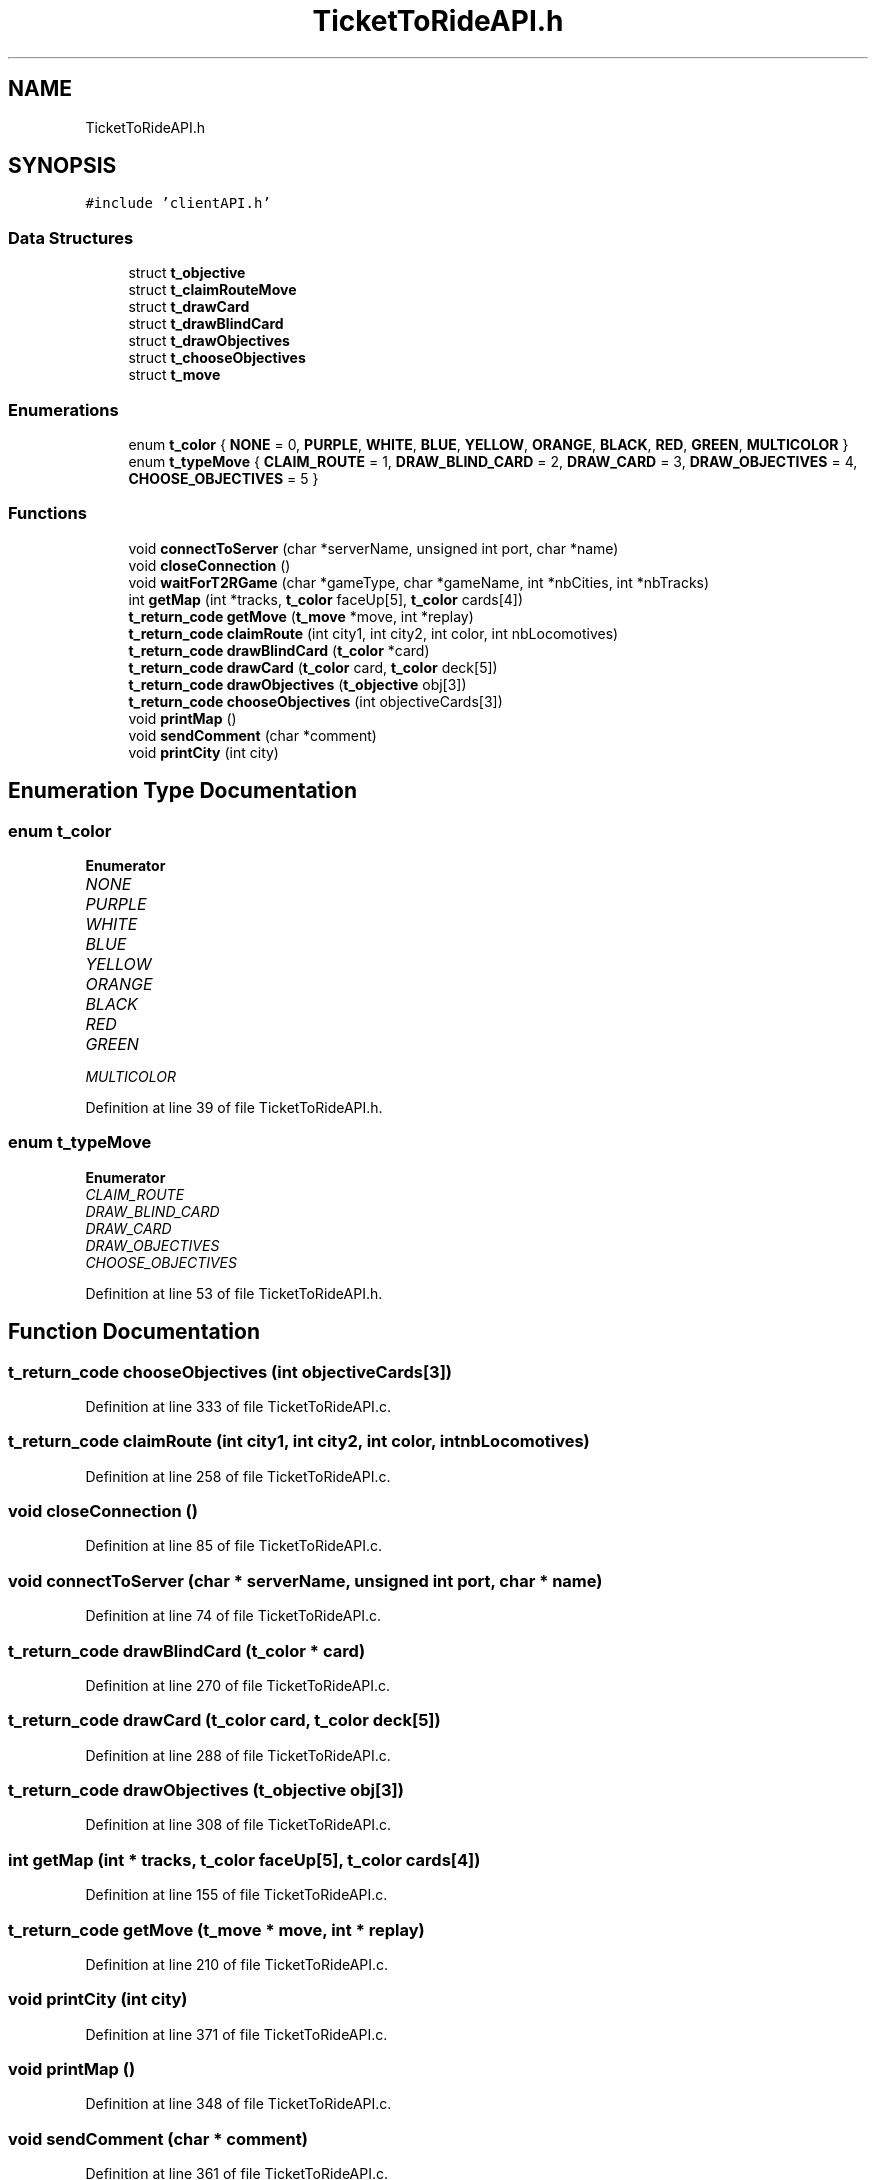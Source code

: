 .TH "TicketToRideAPI.h" 3 "Wed Jan 20 2021" "T2R" \" -*- nroff -*-
.ad l
.nh
.SH NAME
TicketToRideAPI.h
.SH SYNOPSIS
.br
.PP
\fC#include 'clientAPI\&.h'\fP
.br

.SS "Data Structures"

.in +1c
.ti -1c
.RI "struct \fBt_objective\fP"
.br
.ti -1c
.RI "struct \fBt_claimRouteMove\fP"
.br
.ti -1c
.RI "struct \fBt_drawCard\fP"
.br
.ti -1c
.RI "struct \fBt_drawBlindCard\fP"
.br
.ti -1c
.RI "struct \fBt_drawObjectives\fP"
.br
.ti -1c
.RI "struct \fBt_chooseObjectives\fP"
.br
.ti -1c
.RI "struct \fBt_move\fP"
.br
.in -1c
.SS "Enumerations"

.in +1c
.ti -1c
.RI "enum \fBt_color\fP { \fBNONE\fP = 0, \fBPURPLE\fP, \fBWHITE\fP, \fBBLUE\fP, \fBYELLOW\fP, \fBORANGE\fP, \fBBLACK\fP, \fBRED\fP, \fBGREEN\fP, \fBMULTICOLOR\fP }"
.br
.ti -1c
.RI "enum \fBt_typeMove\fP { \fBCLAIM_ROUTE\fP = 1, \fBDRAW_BLIND_CARD\fP = 2, \fBDRAW_CARD\fP = 3, \fBDRAW_OBJECTIVES\fP = 4, \fBCHOOSE_OBJECTIVES\fP = 5 }"
.br
.in -1c
.SS "Functions"

.in +1c
.ti -1c
.RI "void \fBconnectToServer\fP (char *serverName, unsigned int port, char *name)"
.br
.ti -1c
.RI "void \fBcloseConnection\fP ()"
.br
.ti -1c
.RI "void \fBwaitForT2RGame\fP (char *gameType, char *gameName, int *nbCities, int *nbTracks)"
.br
.ti -1c
.RI "int \fBgetMap\fP (int *tracks, \fBt_color\fP faceUp[5], \fBt_color\fP cards[4])"
.br
.ti -1c
.RI "\fBt_return_code\fP \fBgetMove\fP (\fBt_move\fP *move, int *replay)"
.br
.ti -1c
.RI "\fBt_return_code\fP \fBclaimRoute\fP (int city1, int city2, int color, int nbLocomotives)"
.br
.ti -1c
.RI "\fBt_return_code\fP \fBdrawBlindCard\fP (\fBt_color\fP *card)"
.br
.ti -1c
.RI "\fBt_return_code\fP \fBdrawCard\fP (\fBt_color\fP card, \fBt_color\fP deck[5])"
.br
.ti -1c
.RI "\fBt_return_code\fP \fBdrawObjectives\fP (\fBt_objective\fP obj[3])"
.br
.ti -1c
.RI "\fBt_return_code\fP \fBchooseObjectives\fP (int objectiveCards[3])"
.br
.ti -1c
.RI "void \fBprintMap\fP ()"
.br
.ti -1c
.RI "void \fBsendComment\fP (char *comment)"
.br
.ti -1c
.RI "void \fBprintCity\fP (int city)"
.br
.in -1c
.SH "Enumeration Type Documentation"
.PP 
.SS "enum \fBt_color\fP"

.PP
\fBEnumerator\fP
.in +1c
.TP
\fB\fINONE \fP\fP
.TP
\fB\fIPURPLE \fP\fP
.TP
\fB\fIWHITE \fP\fP
.TP
\fB\fIBLUE \fP\fP
.TP
\fB\fIYELLOW \fP\fP
.TP
\fB\fIORANGE \fP\fP
.TP
\fB\fIBLACK \fP\fP
.TP
\fB\fIRED \fP\fP
.TP
\fB\fIGREEN \fP\fP
.TP
\fB\fIMULTICOLOR \fP\fP
.PP
Definition at line 39 of file TicketToRideAPI\&.h\&.
.SS "enum \fBt_typeMove\fP"

.PP
\fBEnumerator\fP
.in +1c
.TP
\fB\fICLAIM_ROUTE \fP\fP
.TP
\fB\fIDRAW_BLIND_CARD \fP\fP
.TP
\fB\fIDRAW_CARD \fP\fP
.TP
\fB\fIDRAW_OBJECTIVES \fP\fP
.TP
\fB\fICHOOSE_OBJECTIVES \fP\fP
.PP
Definition at line 53 of file TicketToRideAPI\&.h\&.
.SH "Function Documentation"
.PP 
.SS "\fBt_return_code\fP chooseObjectives (int objectiveCards[3])"

.PP
Definition at line 333 of file TicketToRideAPI\&.c\&.
.SS "\fBt_return_code\fP claimRoute (int city1, int city2, int color, int nbLocomotives)"

.PP
Definition at line 258 of file TicketToRideAPI\&.c\&.
.SS "void closeConnection ()"

.PP
Definition at line 85 of file TicketToRideAPI\&.c\&.
.SS "void connectToServer (char * serverName, unsigned int port, char * name)"

.PP
Definition at line 74 of file TicketToRideAPI\&.c\&.
.SS "\fBt_return_code\fP drawBlindCard (\fBt_color\fP * card)"

.PP
Definition at line 270 of file TicketToRideAPI\&.c\&.
.SS "\fBt_return_code\fP drawCard (\fBt_color\fP card, \fBt_color\fP deck[5])"

.PP
Definition at line 288 of file TicketToRideAPI\&.c\&.
.SS "\fBt_return_code\fP drawObjectives (\fBt_objective\fP obj[3])"

.PP
Definition at line 308 of file TicketToRideAPI\&.c\&.
.SS "int getMap (int * tracks, \fBt_color\fP faceUp[5], \fBt_color\fP cards[4])"

.PP
Definition at line 155 of file TicketToRideAPI\&.c\&.
.SS "\fBt_return_code\fP getMove (\fBt_move\fP * move, int * replay)"

.PP
Definition at line 210 of file TicketToRideAPI\&.c\&.
.SS "void printCity (int city)"

.PP
Definition at line 371 of file TicketToRideAPI\&.c\&.
.SS "void printMap ()"

.PP
Definition at line 348 of file TicketToRideAPI\&.c\&.
.SS "void sendComment (char * comment)"

.PP
Definition at line 361 of file TicketToRideAPI\&.c\&.
.SS "void waitForT2RGame (char * gameType, char * gameName, int * nbCities, int * nbTracks)"

.PP
Definition at line 122 of file TicketToRideAPI\&.c\&.
.SH "Author"
.PP 
Generated automatically by Doxygen for T2R from the source code\&.
